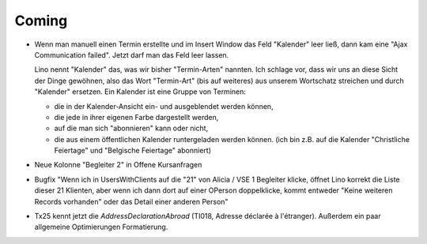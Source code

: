 Coming
======

- Wenn man manuell einen Termin erstellte und im Insert Window das Feld "Kalender" 
  leer ließ, dann kam eine "Ajax Communication failed". 
  Jetzt darf man das Feld leer lassen.
  
  Lino nennt "Kalender" das, was wir bisher "Termin-Arten" nannten. 
  Ich schlage vor, dass wir uns an diese Sicht der Dinge gewöhnen,
  also das Wort "Termin-Art" (bis auf weiteres) aus unserem Wortschatz 
  streichen und durch "Kalender" ersetzen.
  Ein Kalender ist eine Gruppe von Terminen:
  
  - die in der Kalender-Ansicht ein- und ausgeblendet werden können, 
  - die jede in ihrer eigenen Farbe dargestellt werden, 
  - auf die man sich "abonnieren" kann oder nicht,
  - die aus einem öffentlichen Kalender runtergeladen werden können. 
    (ich bin z.B. auf die Kalender "Christliche Feiertage" und 
    "Belgische Feiertage" abonniert)
    

- Neue Kolonne "Begleiter 2" in Offene Kursanfragen 

- Bugfix
  "Wenn ich in UsersWithClients auf die "21" von Alicia / VSE 1 Begleiter klicke, 
  öffnet Lino korrekt die Liste dieser 21 Klienten, aber wenn ich dann dort auf 
  einer OPerson doppelklicke, kommt entweder "Keine weiteren Records vorhanden" 
  oder das Detail einer anderen Person"
  
- Tx25 kennt jetzt die `AddressDeclarationAbroad` (TI018, 
  Adresse déclarée à l'étranger). 
  Außerdem ein paar allgemeine Optimierungen Formatierung.